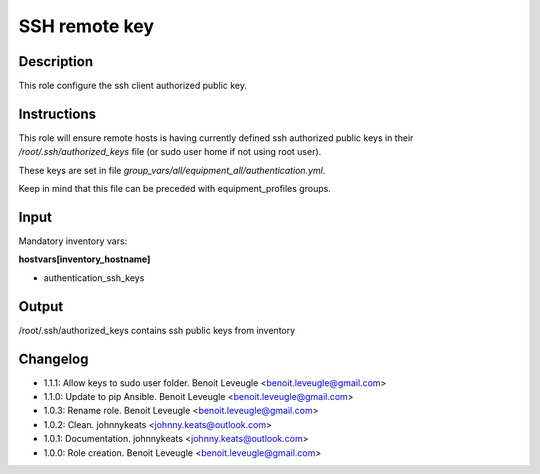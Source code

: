 SSH remote key
--------------

Description
^^^^^^^^^^^

This role configure the ssh client authorized public key.

Instructions
^^^^^^^^^^^^

This role will ensure remote hosts is having currently defined ssh authorized public keys in their */root/.ssh/authorized_keys* file
(or sudo user home if not using root user).

These keys are set in file *group_vars/all/equipment_all/authentication.yml*.

Keep in mind that this file can be preceded with equipment_profiles groups.

Input
^^^^^

Mandatory inventory vars:

**hostvars[inventory_hostname]**

* authentication_ssh_keys

Output
^^^^^^

/root/.ssh/authorized_keys contains ssh public keys from inventory

Changelog
^^^^^^^^^

* 1.1.1: Allow keys to sudo user folder. Benoit Leveugle <benoit.leveugle@gmail.com>
* 1.1.0: Update to pip Ansible. Benoit Leveugle <benoit.leveugle@gmail.com>
* 1.0.3: Rename role. Benoit Leveugle <benoit.leveugle@gmail.com>
* 1.0.2: Clean. johnnykeats <johnny.keats@outlook.com>
* 1.0.1: Documentation. johnnykeats <johnny.keats@outlook.com>
* 1.0.0: Role creation. Benoit Leveugle <benoit.leveugle@gmail.com>
